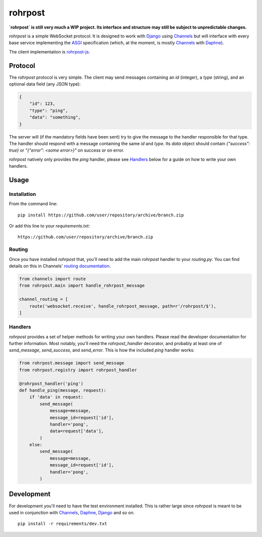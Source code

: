 rohrpost
========

**`rohrpost` is still very much a WIP project. Its interface and structure may still be subject
to unpredictable changes.**

`rohrpost` is a simple WebSocket protocol. It is designed to work with Django_ using Channels_ but
will interface with every base service implementing the ASGI_ specification (which, at the moment,
is mostly Channels_ with Daphne_).

The client implementation is rohrpost-js_.

Protocol
--------

The `rohrpost` protocol is very simple. The client may send messages containing an `id` (integer),
a `type` (string), and an optional data field (any JSON type):

.. code:: JSON

    {
        "id": 123,
        "type": "ping",
        "data": "something",
    }

The server will (if the mandatory fields have been sent) try to give the message to the handler
responsible for that type. The handler should respond with a message containing the same `id` and
`type`. Its `data` object should contain `{"success": true}` or `"{"error": <some error>}"` on
success or on error.

`rohrpost` natively only provides the `ping` handler, please see Handlers_ below for a guide on
how to write your own handlers.

Usage
-----

Installation
############

From the command line::

    pip install https://github.com/user/repository/archive/branch.zip

Or add this line to your `requirements.txt`::

    https://github.com/user/repository/archive/branch.zip


Routing
#######

Once you have installed `rohrpost` that, you'll need to add the main `rohrpost` handler to your
`routing.py`. You can find details on this in Channels' `routing documentation`_.

.. code:: Python

    from channels import route
    from rohrpost.main import handle_rohrpost_message

    channel_routing = [
        route('websocket.receive', handle_rohrpost_message, path=r'/rohrpost/$'),
    ]

Handlers
########

`rohrpost` provides a set of helper methods for writing your own handlers. Please read the
developer documentation for further information. Most notably, you'll need the `rohrpost_handler`
decorator, and probably at least one of `send_message`, `send_success`, and `send_error`.
This is how the included `ping` handler works:

.. code:: Python

    from rohrpost.message import send_message
    from rohrpost.registry import rohrpost_handler

    @rohrpost_handler('ping')
    def handle_ping(message, request):
        if 'data' in request:
            send_message(
                message=message,
                message_id=request['id'],
                handler='pong',
                data=request['data'],
            )
        else:
            send_message(
                message=message,
                message_id=request['id'],
                handler='pong',
            )


Development
-----------

For development you'll need to have the test environment installed. This is rather large since
`rohrpost` is meant to be used in conjunction with Channels_, Daphne_, Django_ and so on. ::

    pip install -r requirements/dev.txt


.. _ASGI: https://channels.readthedocs.io/en/latest/asgi.html
.. _Channels: https://github.com/django/channels
.. _Daphne: https://github.com/django/daphne/
.. _Django: https://www.djangoproject.com/
.. _rohrpost-js: https://github.com/axsemantics/rohrpost-js
.. _routing documentation: http://channels.readthedocs.io/en/latest/routing.html
